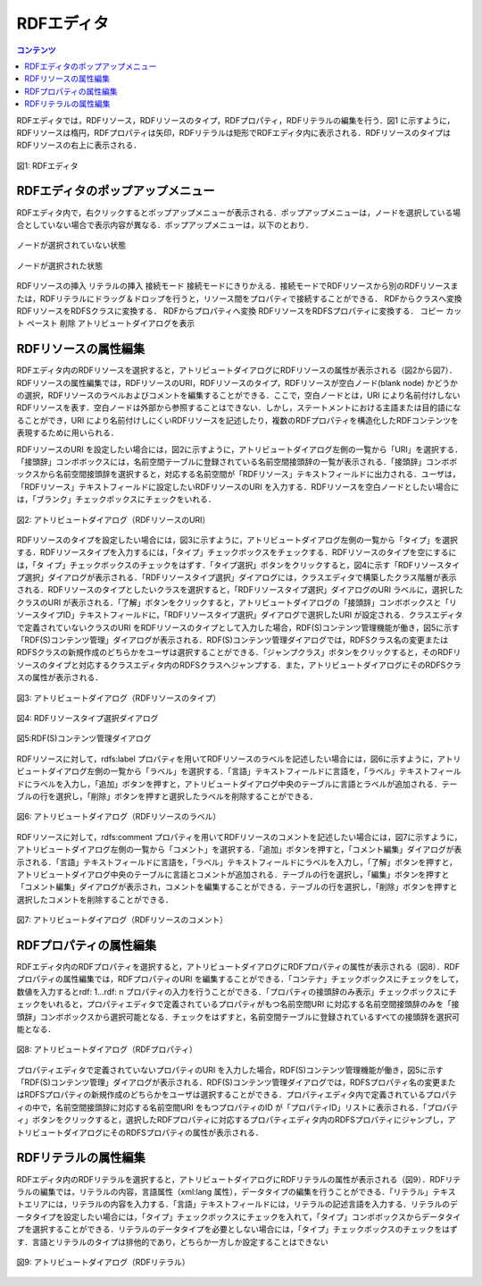 .. index:: RDFエディタ

=================
RDFエディタ
=================

.. contents:: コンテンツ 
   :depth: 2
   
RDFエディタでは，RDFリソース，RDFリソースのタイプ，RDFプロパティ，RDFリテラルの編集を行う．図1 に示すように，RDFリソースは楕円，RDFプロパティは矢印，RDFリテラルは矩形でRDFエディタ内に表示される．RDFリソースのタイプはRDFリソースの右上に表示される．

.. figure:: figures/rdf_editor.png
   :scale: 50 %
   :alt: 図1: RDFエディタ
   :align: center

   図1: RDFエディタ


------------------------------------------------
RDFエディタのポップアップメニュー
------------------------------------------------

RDFエディタ内で，右クリックするとポップアップメニューが表示される．ポップアップメニューは，ノードを選択している場合としていない場合で表示内容が異なる．ポップアップメニューは，以下のとおり．

.. figure:: figures/popup_menu_rdf_editor.png
   :scale: 40 %
   :alt: ノードが選択されていない状態
   :align: center

   ノードが選択されていない状態

.. figure:: figures/popup_menu_selected_rdf_editor.png
   :scale: 40 %
   :alt: ノードが選択された状態
   :align: center

   ノードが選択された状態

RDFリソースの挿入
リテラルの挿入
接続モード
接続モードにきりかえる．接続モードでRDFリソースから別のRDFリソースまたは，RDFリテラルにドラッグ＆ドロップを行うと，リソース間をプロパティで接続することができる．
RDFからクラスへ変換
RDFリソースをRDFSクラスに変換する．
RDFからプロパティへ変換
RDFリソースをRDFSプロパティに変換する．
コピー
カット
ペースト
削除
アトリビュートダイアログを表示

------------------------------------------------
RDFリソースの属性編集
------------------------------------------------

RDFエディタ内のRDFリソースを選択すると，アトリビュートダイアログにRDFリソースの属性が表示される（図2から図7）．RDFリソースの属性編集では，RDFリソースのURI，RDFリソースのタイプ，RDFリソースが空白ノード(blank node) かどうかの選択，RDFリソースのラベルおよびコメントを編集することができる．ここで，空白ノードとは，URI により名前付けしないRDFリソースを表す．空白ノードは外部から参照することはできない．しかし，ステートメントにおける主語または目的語になることができ，URI により名前付けしにくいRDFリソースを記述したり，複数のRDFプロパティを構造化したRDFコンテンツを表現するために用いられる．

RDFリソースのURI を設定したい場合には，図2に示すように，アトリビュートダイアログ左側の一覧から「URI」を選択する．「接頭辞」コンボボックスには，名前空間テーブルに登録されている名前空間接頭辞の一覧が表示される．「接頭辞」コンボボックスから名前空間接頭辞を選択すると，対応する名前空間が「RDFリソース」テキストフィールドに出力される．ユーザは，「RDFリソース」テキストフィールドに設定したいRDFリソースのURI を入力する．RDFリソースを空白ノードとしたい場合には，「ブランク」チェックボックスにチェックをいれる．

.. figure:: figures/attribute_dialog_rdf_resource_uri.png
   :scale: 80 %
   :alt: 図2: アトリビュートダイアログ（RDFリソースのURI）
   :align: center

   図2: アトリビュートダイアログ（RDFリソースのURI）


RDFリソースのタイプを設定したい場合には，図3に示すように，アトリビュートダイアログ左側の一覧から「タイプ」を選択する．RDFリソースタイプを入力するには，「タイプ」チェックボックスをチェックする．RDFリソースのタイプを空にするには，「タ
イプ」チェックボックスのチェックをはずす．「タイプ選択」ボタンをクリックすると，図4に示す「RDFリソースタイプ選択」ダイアログが表示される．「RDFリソースタイプ選択」ダイアログには，クラスエディタで構築したクラス階層が表示される．RDFリソースのタイプとしたいクラスを選択すると，「RDFリソースタイプ選択」ダイアログのURI ラベルに，選択したクラスのURI が表示される．「了解」ボタンをクリックすると，アトリビュートダイアログの「接頭辞」コンボボックスと「リソースタイプID」テキストフィールドに，「RDFリソースタイプ選択」ダイアログで選択したURI が設定される．クラスエディタで定義されていないクラスのURI をRDFリソースのタイプとして入力した場合，RDF(S)コンテンツ管理機能が働き，図5に示す「RDF(S)コンテンツ管理」ダイアログが表示される．RDF(S)コンテンツ管理ダイアログでは，RDFSクラス名の変更またはRDFSクラスの新規作成のどちらかをユーザは選択することができる．「ジャンプクラス」ボタンをクリックすると，そのRDFリソースのタイプと対応するクラスエディタ内のRDFSクラスへジャンプする．また，アトリビュートダイアログにそのRDFSクラスの属性が表示される．

.. figure:: figures/attribute_dialog_rdf_resource_type.png
   :scale: 80 %
   :alt: 図3: アトリビュートダイアログ（RDFリソースのタイプ）
   :align: center

   図3: アトリビュートダイアログ（RDFリソースのタイプ）

.. figure:: figures/rdf_resource_type_selection_dialog.png
   :scale: 80 %
   :alt: 図4: RDFリソースタイプ選択ダイアログ
   :align: center

   図4: RDFリソースタイプ選択ダイアログ

.. figure:: figures/rdf_and_rdfs_management_dialog.png
   :scale: 80 %
   :alt: 図5:RDF(S)コンテンツ管理ダイアログ
   :align: center

   図5:RDF(S)コンテンツ管理ダイアログ


RDFリソースに対して，rdfs:label プロパティを用いてRDFリソースのラベルを記述したい場合には，図6に示すように，アトリビュートダイアログ左側の一覧から「ラベル」を選択する．「言語」テキストフィールドに言語を，「ラベル」テキストフィールドにラベルを入力し，「追加」ボタンを押すと，アトリビュートダイアログ中央のテーブルに言語とラベルが追加される．テーブルの行を選択し，「削除」ボタンを押すと選択したラベルを削除することができる．

.. figure:: figures/attribute_dialog_rdf_resource_label.png
   :scale: 80 %
   :alt: 図6: アトリビュートダイアログ（RDFリソースのラベル）
   :align: center

   図6: アトリビュートダイアログ（RDFリソースのラベル）


RDFリソースに対して，rdfs:comment プロパティを用いてRDFリソースのコメントを記述したい場合には，図7に示すように，アトリビュートダイアログ左側の一覧から「コメント」を選択する．「追加」ボタンを押すと，「コメント編集」ダイアログが表示される．「言語」テキストフィールドに言語を，「ラベル」テキストフィールドにラベルを入力し，「了解」ボタンを押すと，アトリビュートダイアログ中央のテーブルに言語とコメントが追加される．テーブルの行を選択し，「編集」ボタンを押すと「コメント編集」ダイアログが表示され，コメントを編集することができる．テーブルの行を選択し，「削除」ボタンを押すと選択したコメントを削除することができる．

.. figure:: figures/attribute_dialog_rdf_resource_comment.png
   :scale: 40 %
   :alt: 図7: アトリビュートダイアログ（RDFリソースのコメント）
   :align: center

   図7: アトリビュートダイアログ（RDFリソースのコメント）


------------------------------------------------
RDFプロパティの属性編集
------------------------------------------------

RDFエディタ内のRDFプロパティを選択すると，アトリビュートダイアログにRDFプロパティの属性が表示される（図8）．RDFプロパティの属性編集では，RDFプロパティのURI を編集することができる．「コンテナ」チェックボックスにチェックをして，数値を入力するとrdf: 1…rdf: n プロパティの入力を行うことができる．「プロパティの接頭辞のみ表示」チェックボックスにチェックをいれると，プロパティエディタで定義されているプロパティがもつ名前空間URI に対応する名前空間接頭辞のみを「接頭辞」コンボボックスから選択可能となる．チェックをはずすと，名前空間テーブルに登録されているすべての接頭辞を選択可能となる．

.. figure:: figures/attribute_dialog_rdf_property.png
   :scale: 80 %
   :alt: 図8: アトリビュートダイアログ（RDFプロパティ）
   :align: center

   図8: アトリビュートダイアログ（RDFプロパティ）


プロパティエディタで定義されていないプロパティのURI を入力した場合，RDF(S)コンテンツ管理機能が働き，図5に示す「RDF(S)コンテンツ管理」ダイアログが表示される．RDF(S)コンテンツ管理ダイアログでは，RDFSプロパティ名の変更またはRDFSプロパティの新規作成のどちらかをユーザは選択することができる．プロパティエディタ内で定義されているプロパティの中で，名前空間接頭辞に対応する名前空間URI をもつプロパティのID が「プロパティID」リストに表示される．「プロパティ」ボタンをクリックすると，選択したRDFプロパティに対応するプロパティエディタ内のRDFSプロパティにジャンプし，アトリビュートダイアログにそのRDFSプロパティの属性が表示される．

------------------------------------------------
RDFリテラルの属性編集
------------------------------------------------
RDFエディタ内のRDFリテラルを選択すると，アトリビュートダイアログにRDFリテラルの属性が表示される（図9）．RDFリテラルの編集では，リテラルの内容，言語属性（xml:lang 属性），データタイプの編集を行うことができる．「リテラル」テキストエリアには，リテラルの内容を入力する．「言語」テキストフィールドには，リテラルの記述言語を入力する．リテラルのデータタイプを設定したい場合には，「タイプ」チェックボックスにチェックを入れて，「タイプ」コンボボックスからデータタイプを選択することができる．リテラルのデータタイプを必要としない場合には，「タイプ」チェックボックスのチェックをはずす．言語とリテラルのタイプは排他的であり，どちらか一方しか設定することはできない

.. figure:: figures/attribute_dialog_rdf_literal.png
   :scale: 80 %
   :alt: 図9: アトリビュートダイアログ（RDFリテラル）
   :align: center

   図9: アトリビュートダイアログ（RDFリテラル）


